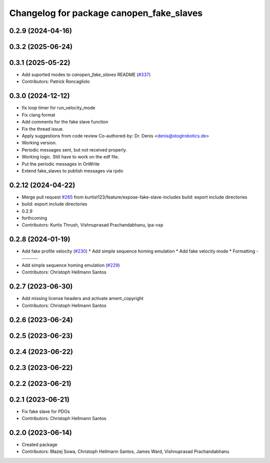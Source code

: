 ^^^^^^^^^^^^^^^^^^^^^^^^^^^^^^^^^^^^^^^^^
Changelog for package canopen_fake_slaves
^^^^^^^^^^^^^^^^^^^^^^^^^^^^^^^^^^^^^^^^^

0.2.9 (2024-04-16)
------------------

0.3.2 (2025-06-24)
------------------

0.3.1 (2025-05-22)
------------------
* Add suported modes to `canopen_fake_slaves` README (`#337 <https://github.com/clearpathrobotics/ros2_canopen/issues/337>`_)
* Contributors: Patrick Roncagliolo

0.3.0 (2024-12-12)
------------------
* fix loop timer for run_velocity_mode
* Fix clang format
* Add comments for the fake slave function
* Fix the thread issue.
* Apply suggestions from code review
  Co-authored-by: Dr. Denis <denis@stoglrobotics.de>
* Working version.
* Periodic messages sent, but not received properly.
* Working logic. Still have to work on the edf file.
* Put the periodic messages in OnWrite
* Extend fake_slaves to publish messages via rpdo

0.2.12 (2024-04-22)
-------------------
* Merge pull request `#265 <https://github.com/ros-industrial/ros2_canopen/issues/265>`_ from kurtist123/feature/expose-fake-slave-includes
  build: export include directories
* build: export include directories
* 0.2.9
* forthcoming
* Contributors: Kurtis Thrush, Vishnuprasad Prachandabhanu, ipa-vsp

0.2.8 (2024-01-19)
------------------
* Add fake profile velocity (`#230 <https://github.com/ros-industrial/ros2_canopen/issues/230>`_)
  * Add simple sequence homing emulation
  * Add fake velocity mode
  * Formatting
  ---------
* Add simple sequence homing emulation (`#229 <https://github.com/ros-industrial/ros2_canopen/issues/229>`_)
* Contributors: Christoph Hellmann Santos

0.2.7 (2023-06-30)
------------------
* Add missing license headers and activate ament_copyright
* Contributors: Christoph Hellmann Santos

0.2.6 (2023-06-24)
------------------

0.2.5 (2023-06-23)
------------------

0.2.4 (2023-06-22)
------------------

0.2.3 (2023-06-22)
------------------

0.2.2 (2023-06-21)
------------------

0.2.1 (2023-06-21)
------------------
* Fix fake slave for PDOs
* Contributors: Christoph Hellmann Santos

0.2.0 (2023-06-14)
------------------
* Created package
* Contributors: Błażej Sowa, Christoph Hellmann Santos, James Ward, Vishnuprasad Prachandabhanu
